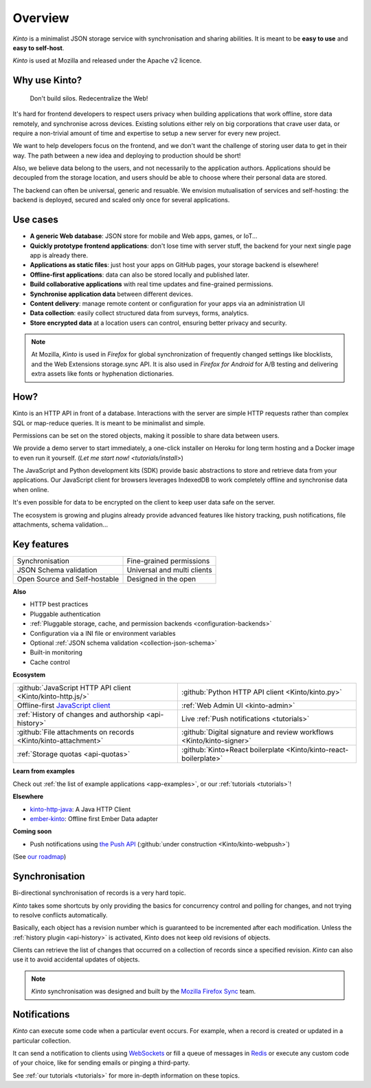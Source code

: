 Overview
#########

.. image:: images/overview-use-cases.png
    :align: right

*Kinto* is a minimalist JSON storage service with synchronisation and sharing
abilities. It is meant to be **easy to use** and **easy to self-host**.

*Kinto* is used at Mozilla and released under the Apache v2 licence.


.. _why:

Why use Kinto?
==============

    Don't build silos. Redecentralize the Web!

It's hard for frontend developers to respect users privacy when building applications
that work offline, store data remotely, and synchronise across devices.
Existing solutions either rely on big corporations that crave user data, or require
a non-trivial amount of time and expertise to setup a new server for every new project.

We want to help developers focus on the frontend, and we don't want the challenge
of storing user data to get in their way. The path between a new idea and deploying to
production should be short!

Also, we believe data belong to the users, and not necessarily to the application authors.
Applications should be decoupled from the storage location, and users should be
able to choose where their personal data are stored.

The backend can often be universal, generic and resuable. We envision mutualisation
of services and self-hosting: the backend is deployed, secured and scaled
only once for several applications.


.. _use-cases:

Use cases
=========

- **A generic Web database**: JSON store for mobile and Web apps, games, or IoT...
- **Quickly prototype frontend applications**: don't lose time with server stuff,
  the backend for your next single page app is already there.
- **Applications as static files**: just host your apps on GitHub pages, your storage backend
  is elsewhere!
- **Offline-first applications**: data can also be stored locally and published later.
- **Build collaborative applications** with real time updates and fine-grained permissions.
- **Synchronise application data** between different devices.
- **Content delivery**: manage remote content or configuration for your apps via an administration UI
- **Data collection**: easily collect structured data from surveys, forms, analytics.
- **Store encrypted data** at a location users can control, ensuring better privacy and security.

.. note::

    At Mozilla, *Kinto* is used in *Firefox* for global synchronization
    of frequently changed settings like blocklists, and the Web Extensions storage.sync API.
    It is also used in *Firefox for Android* for A/B testing and delivering extra
    assets like fonts or hyphenation dictionaries.


How?
====

Kinto is an HTTP API in front of a database. Interactions with the server are simple HTTP requests
rather than complex SQL or map-reduce queries. It is meant to be minimalist and simple.

Permissions can be set on the stored objects, making it possible to share data between users.

We provide a demo server to start immediately, a one-click installer on Heroku for long
term hosting and a Docker image to even run it yourself. (`Let me start now! <tutorials/install>`)

The JavaScript and Python development kits (SDK) provide basic abstractions to store
and retrieve data from your applications. Our JavaScript client for browsers leverages IndexedDB
to work completely offline and synchronise data when online.

It's even possible for data to be encrypted on the client to keep user data safe on the server.

The ecosystem is growing and plugins already provide advanced features like history tracking,
push notifications, file attachments, schema validation...


Key features
============

.. |logo-synchronisation| image:: images/logo-synchronisation.svg
   :alt: https://thenounproject.com/search/?q=syncing&i=31170
   :width: 70px

.. |logo-permissions| image:: images/logo-permissions.svg
   :alt: https://thenounproject.com/search/?q=permissions&i=23303
   :width: 70px

.. |logo-multiapps| image:: images/logo-multiapps.svg
   :alt: https://thenounproject.com/search/?q=community&i=189189
   :width: 70px

.. |logo-selfhostable| image:: images/logo-selfhostable.svg
   :alt: https://thenounproject.com/search/?q=free&i=669
   :width: 70px

.. |logo-community| image:: images/logo-community.svg
   :alt: https://thenounproject.com/search/?q=community&i=189189
   :width: 70px

.. |logo-schema| image:: images/logo-jsonschema.svg
   :alt: https://thenounproject.com/search/?q=quality+control&i=170795
   :width: 70px

+---------------------------------------------+---------------------------------------+
| |logo-synchronisation|                      | |logo-permissions|                    |
| Synchronisation                             | Fine-grained permissions              |
|                                             |                                       |
+---------------------------------------------+---------------------------------------+
| |logo-schema|                               | |logo-multiapps|                      |
| JSON Schema validation                      | Universal and multi clients           |
+---------------------------------------------+---------------------------------------+
| |logo-selfhostable|                         | |logo-community|                      |
| Open Source and Self-hostable               | Designed in the open                  |
+---------------------------------------------+---------------------------------------+

**Also**

- HTTP best practices
- Pluggable authentication
- :ref:`Pluggable storage, cache, and permission backends
  <configuration-backends>`
- Configuration via a INI file or environment variables
- Optional :ref:`JSON schema validation <collection-json-schema>`
- Built-in monitoring
- Cache control

**Ecosystem**

.. |logo-javascript| image:: images/logo-javascript.svg
   :alt:
   :width: 50px

.. |logo-python| image:: images/logo-python.svg
   :alt:
   :width: 50px

.. |logo-offline| image:: images/logo-offline.svg
   :alt: https://thenounproject.com/search/?q=offline&i=90580
   :width: 50px

.. |logo-admin| image:: images/logo-admin.svg
   :alt: control panel by Gregor Črešnar from the Noun Project
   :width: 50px

.. |logo-history| image:: images/logo-history.svg
   :alt: restore by Francesco Terzini from the Noun Project
   :width: 50px

.. |logo-livesync| image:: images/logo-livesync.svg
   :alt: https://thenounproject.com/search/?q=refresh&i=110628
   :width: 50px

.. |logo-attachment| image:: images/logo-attachment.svg
   :alt: https://thenounproject.com/search/?q=attachment&i=169265
   :width: 50px

.. |logo-signature| image:: images/logo-signature.svg
   :alt: approved by Gregor Črešnar from the Noun Project
   :width: 50px

.. |logo-boilerplate| image:: images/logo-react.svg
   :alt: https://commons.wikimedia.org/wiki/File:React.js_logo.svg
   :width: 50px

.. |logo-quotas| image:: images/logo-quotas.svg
   :alt: Mobile Cloud by Thays Malcher from the Noun Project
   :width: 50px

.. |logo-demos| image:: images/logo-demos.svg
   :alt: https://thenounproject.com/search/?q=tutorial&i=24313
   :width: 50px

+---------------------------------------------+---------------------------------------------+
| |logo-javascript|                           | |logo-python|                               |
| :github:`JavaScript HTTP API client         | :github:`Python HTTP API client             |
| <Kinto/kinto-http.js/>`                     | <Kinto/kinto.py>`                           |
+---------------------------------------------+---------------------------------------------+
| |logo-offline|                              | |logo-admin|                                |
| Offline-first `JavaScript client            | :ref:`Web Admin UI                          |
| <https://kintojs.readthedocs.io>`_          | <kinto-admin>`                              |
+---------------------------------------------+---------------------------------------------+
| |logo-history|                              | |logo-livesync|                             |
| :ref:`History of changes and authorship     | Live :ref:`Push notifications               |
| <api-history>`                              | <tutorials>`                                |
+---------------------------------------------+---------------------------------------------+
| |logo-attachment|                           | |logo-signature|                            |
| :github:`File attachments on records        | :github:`Digital signature and review       |
| <Kinto/kinto-attachment>`                   | workflows <Kinto/kinto-signer>`             |
+---------------------------------------------+---------------------------------------------+
| |logo-quotas|                               | |logo-boilerplate|                          |
| :ref:`Storage quotas                        | :github:`Kinto+React boilerplate            |
| <api-quotas>`                               | <Kinto/kinto-react-boilerplate>`            |
+---------------------------------------------+---------------------------------------------+

**Learn from examples**

|logo-demos| Check out :ref:`the list of example applications <app-examples>`,
or our :ref:`tutorials <tutorials>`!

**Elsewhere**

- `kinto-http-java <https://github.com/intesens/kinto-http-java>`_: A Java HTTP Client
- `ember-kinto <https://github.com/ptgamr/ember-kinto>`_: Offline first Ember Data adapter

**Coming soon**

- Push notifications using `the Push API <https://developer.mozilla.org/en-US/docs/Web/API/Push_API>`_ (:github:`under construction <Kinto/kinto-webpush>`)

(See `our roadmap <https://github.com/Kinto/kinto/wiki/Roadmap>`_)


.. _overview-synchronisation:

Synchronisation
===============

Bi-directional synchronisation of records is a very hard topic.

*Kinto* takes some shortcuts by only providing the basics for concurrency control
and polling for changes, and not trying to resolve conflicts automatically.

Basically, each object has a revision number which is guaranteed to be incremented after
each modification. Unless the :ref:`history plugin <api-history>` is activated,
*Kinto* does not keep old revisions of objects.

Clients can retrieve the list of changes that occurred on a collection of records
since a specified revision. *Kinto* can also use it to avoid accidental updates
of objects.

.. image:: images/overview-synchronisation.png
    :align: center

.. note::

    *Kinto* synchronisation was designed and built by the `Mozilla Firefox Sync
    <https://en.wikipedia.org/wiki/Firefox_Sync>`_ team.


.. _overview-notifications:

Notifications
=============

*Kinto* can execute some code when a particular event occurs.
For example, when a record is created or updated in a particular collection.

It can send a notification to clients using `WebSockets <https://en.wikipedia.org/wiki/WebSocket>`_
or fill a queue of messages in `Redis <http://redis.io/>`_ or execute any custom code of your choice,
like for sending emails or pinging a third-party.

See :ref:`our tutorials <tutorials>` for more in-depth information on
these topics.
